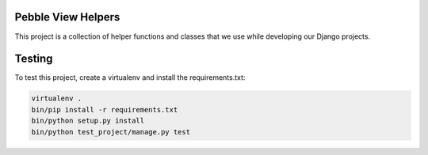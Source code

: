 
Pebble View Helpers
===================


.. image:: https://circleci.com/gh/mypebble/view-helpers.svg?style=svg
   :target: https://circleci.com/gh/mypebble/view-helpers
   :alt: Circle CI


This project is a collection of helper functions and classes that we use
while developing our Django projects.

Testing
=======

To test this project, create a virtualenv and install the requirements.txt:

.. code-block::

   virtualenv .
   bin/pip install -r requirements.txt
   bin/python setup.py install
   bin/python test_project/manage.py test


